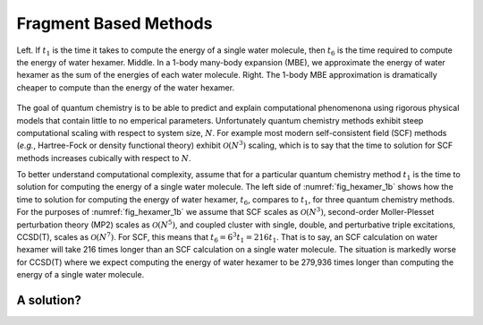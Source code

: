 ######################
Fragment Based Methods
######################

.. |n|  replace:: :math:`N`
.. |n3| replace:: :math:`\mathcal{O}\left(N^3\right)`
.. |n5| replace:: :math:`\mathcal{O}\left(N^5\right)`
.. |n7| replace:: :math:`\mathcal{O}\left(N^7\right)`
.. |t1| replace:: :math:`t_1`
.. |t6| replace:: :math:`t_6`

.. _fig_hexamer_1b:

.. figure:: assets/water_hexamber_1b.png
   :align: center

   Left. If |t1| is the time it takes to compute the energy of a single water
   molecule, then |t6| is the time required to compute the energy of water
   hexamer. Middle. In a 1-body many-body expansion (MBE), we approximate the 
   energy of water hexamer as the sum of the energies of each water molecule. 
   Right. The 1-body MBE approximation is dramatically cheaper to compute than
   the energy of the water hexamer.   

The goal of quantum chemistry is to be able to predict and explain 
computational phenomenona using rigorous physical models that contain little
to no emperical parameters. Unfortunately quantum chemistry methods exhibit
steep computational scaling with respect to system size, |n|. For example most 
modern self-consistent field (SCF) methods (*e.g.*, Hartree-Fock or density
functional theory) exhibit |n3| scaling, which is to say that the time to
solution for SCF methods increases cubically with respect to |n|.

To better understand computational complexity, assume that for a particular 
quantum chemistry method |t1| is the time to solution for computing the energy 
of a single water molecule. The left side of :numref:`fig_hexamer_1b` shows how
the time to solution for computing the energy of water hexamer, |t6|, compares
to |t1|, for three quantum chemistry methods. For the purposes of 
:numref:`fig_hexamer_1b` we assume that SCF scales as |n3|, second-order
Moller-Plesset perturbation theory (MP2) scales as |n5|, and coupled cluster
with single, double, and perturbative triple excitations, CCSD(T), scales as
|n7|. For SCF, this means that :math:`t_6 = 6^3 t_1 =216 t_1`. That is to say,
an SCF calculation on water hexamer will take 216 times longer than an SCF
calculation on a single water molecule. The situation is markedly worse for
CCSD(T) where we expect computing the energy of water hexamer to be 279,936 
times longer than computing the energy of a single water molecule.

***********
A solution?
***********

